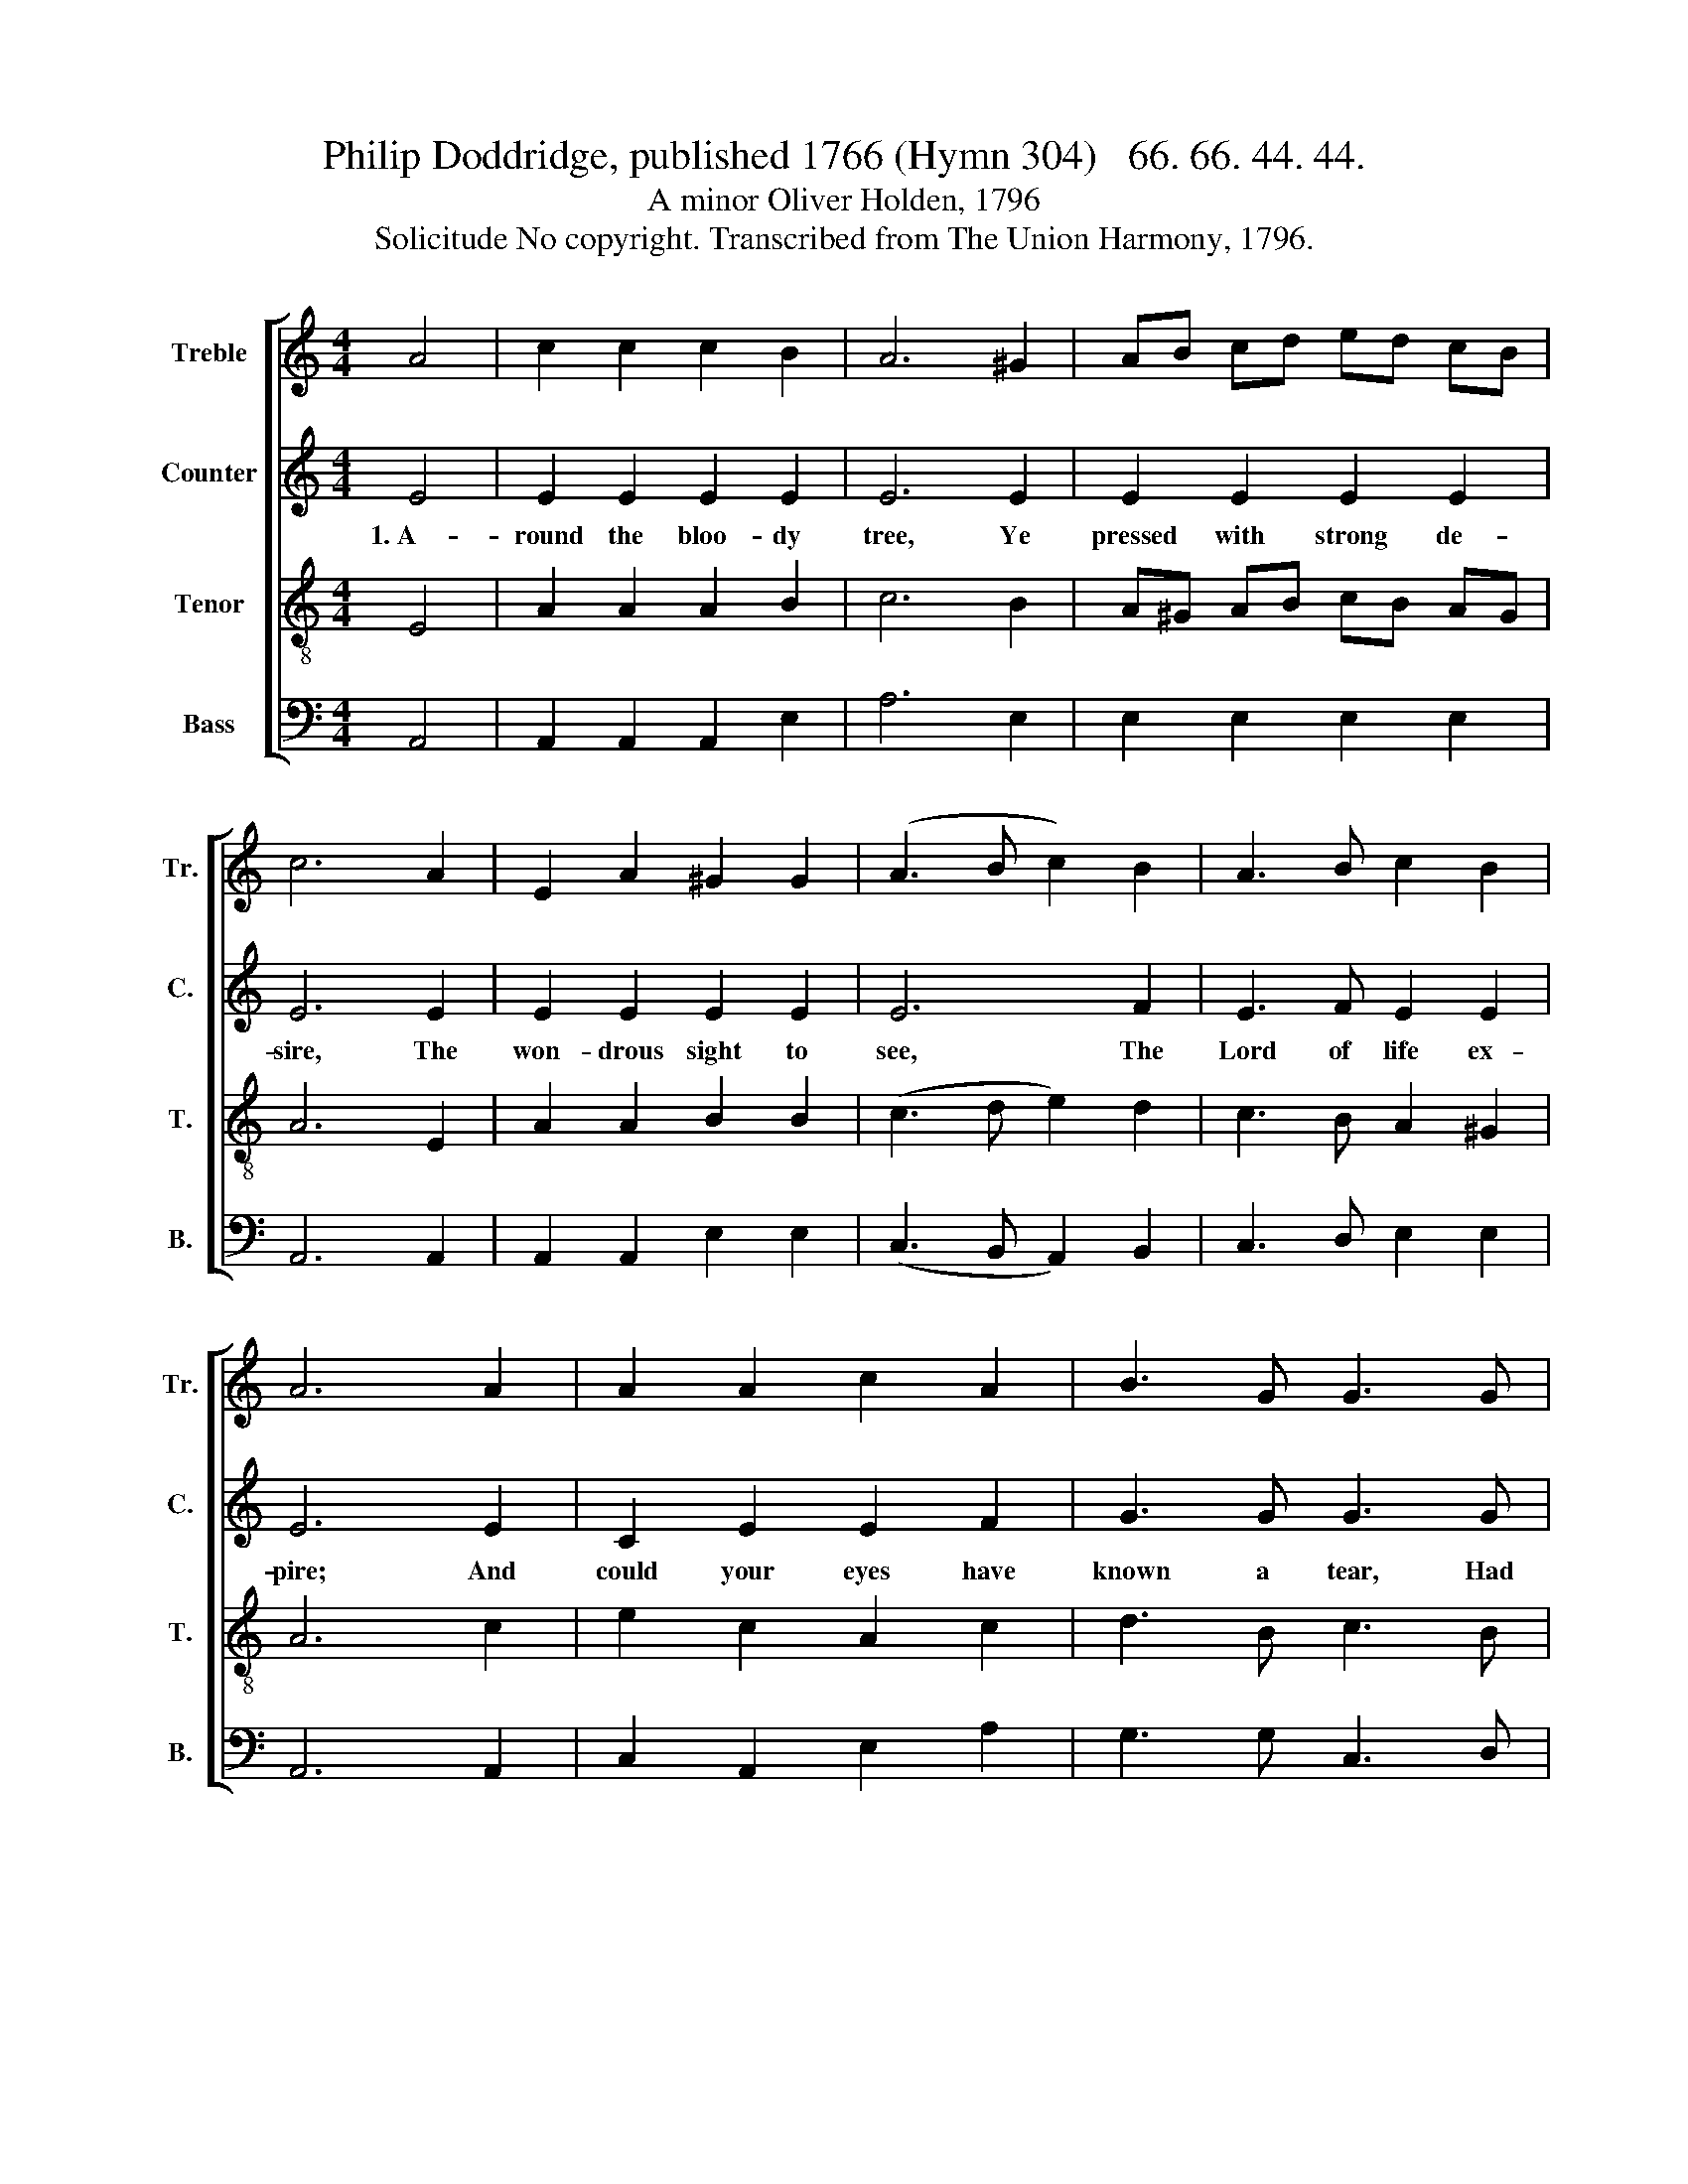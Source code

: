 X:1
T:Philip Doddridge, published 1766 (Hymn 304)   66. 66. 44. 44.
T:A minor Oliver Holden, 1796
T:Solicitude No copyright. Transcribed from The Union Harmony, 1796.
%%score [ 1 2 3 4 ]
L:1/8
M:4/4
K:C
V:1 treble nm="Treble" snm="Tr."
V:2 treble nm="Counter" snm="C."
V:3 treble-8 nm="Tenor" snm="T."
V:4 bass nm="Bass" snm="B."
V:1
 A4 | c2 c2 c2 B2 | A6 ^G2 | AB cd ed cB | c6 A2 | E2 A2 ^G2 G2 | (A3 B c2) B2 | A3 B c2 B2 | %8
 A6 A2 | A2 A2 c2 A2 | B3 G G3 G | c2 G2 A2 c2 | d6 d2 | e6 e2 | c2 e2 d3 f | ed cB c3 e | %16
 ed cB c3 B | AB cB (e2 d2 | c6) BA | ^G6 G2 | A8 |] %21
V:2
 E4 | E2 E2 E2 E2 | E6 E2 | E2 E2 E2 E2 | E6 E2 | E2 E2 E2 E2 | E6 F2 | E3 F E2 E2 | E6 E2 | %9
w: 1.~A-|round the bloo- dy|tree, Ye|pressed with strong de-|sire, The|won- drous sight to|see, The|Lord of life ex-|pire; And|
 C2 E2 E2 F2 | G3 G G3 G | E2 E2 E2 E2 | G6 G2 | G6 G2 | G2 G2 A3 D | E2 E2 E3 E | E2 E2 E3 C | %17
w: could your eyes have|known a tear, Had|dropped it there in|sad sur-|prise, And|could your eyes have|known a tear, Had|dropped it there, Had|
 E2 E2 (G2 A2 | G6) GF | E6 E2 | E8 |] %21
w: dropped it there~ _|_ in *|sad sur-|prise.|
V:3
 E4 | A2 A2 A2 B2 | c6 B2 | A^G AB cB AG | A6 E2 | A2 A2 B2 B2 | (c3 d e2) d2 | c3 B A2 ^G2 | %8
 A6 c2 | e2 c2 A2 c2 | d3 B c3 B | A2 E2 E2 A2 | B6 B2 | c6 c2 | e2 c2 A3 B | cB A^G A3 B | %16
 cB cd e3 d | cB A2 (E2 f2 | e6) dc | B6 B2 | A8 |] %21
V:4
 A,,4 | A,,2 A,,2 A,,2 E,2 | A,6 E,2 | E,2 E,2 E,2 E,2 | A,,6 A,,2 | A,,2 A,,2 E,2 E,2 | %6
 (C,3 B,, A,,2) B,,2 | C,3 D, E,2 E,2 | A,,6 A,,2 | C,2 A,,2 E,2 A,2 | G,3 G, C,3 D, | %11
 E,2 C,2 A,,2 D,2 | G,6 G,,2 | C,6 C,2 | C,2 C,2 D,3 D, | E,2 E,2 A,,3 E, | A,2 A,2 A,3 ^G, | %17
 A,2 E,2 (C,3 D, | E,6) E,2 | E,6 E,2 | A,,8 |] %21

